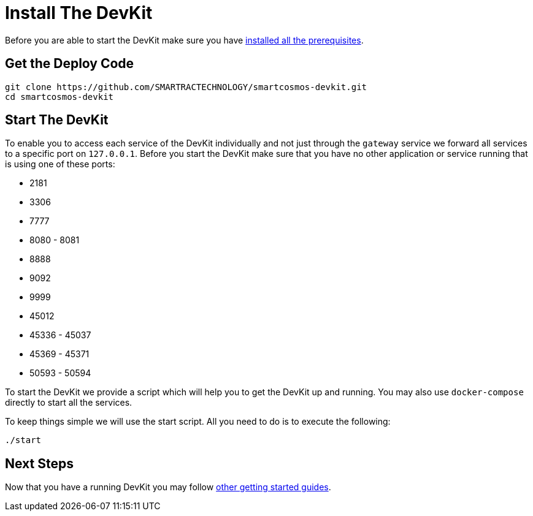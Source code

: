 = Install The DevKit

Before you are able to start the DevKit make sure you have
link:prerequisites.adoc[installed all the prerequisites].

== Get the Deploy Code

[source,bash]
----
git clone https://github.com/SMARTRACTECHNOLOGY/smartcosmos-devkit.git
cd smartcosmos-devkit
----

[[startDevKit]]
== Start The DevKit

To enable you to access each service of the DevKit individually and not just
through the `gateway` service we forward all services to a specific
port on `127.0.0.1`. Before you start the DevKit make sure that
you have no other application or service running that is using one of these
ports:

* 2181
* 3306
* 7777
* 8080 - 8081
* 8888
* 9092
* 9999
* 45012
* 45336 - 45037
* 45369 - 45371
* 50593 - 50594

To start the DevKit we provide a script which will help you to get the DevKit
up and running. You may also use `docker-compose` directly
to start all the services.

To keep things simple we will use the start script. All you need to do is to
execute the following:

[source,bash]
----
./start
----

== Next Steps

Now that you have a running DevKit you may follow
link:gettings-started.adoc[other getting started guides].
